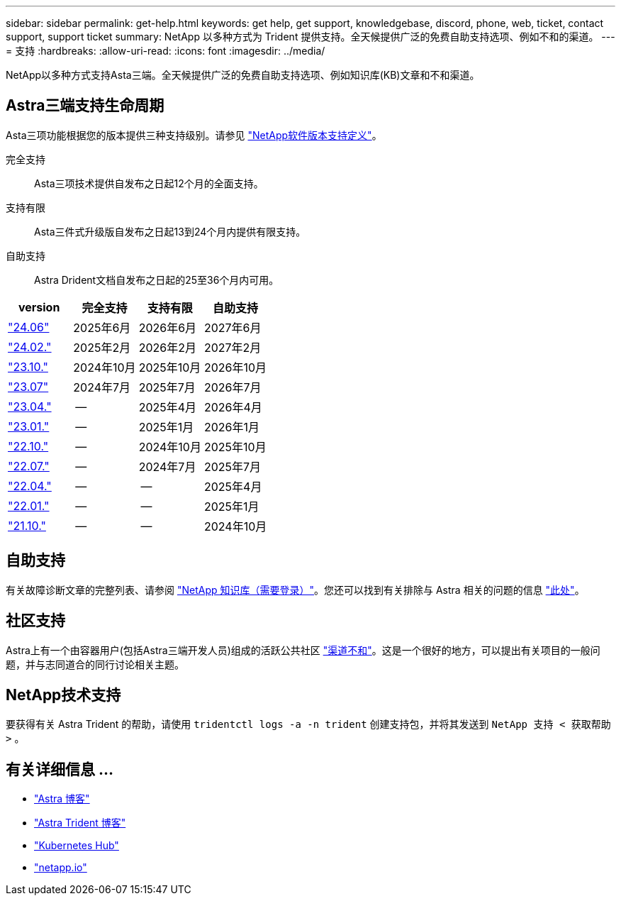 ---
sidebar: sidebar 
permalink: get-help.html 
keywords: get help, get support, knowledgebase, discord, phone, web, ticket, contact support, support ticket 
summary: NetApp 以多种方式为 Trident 提供支持。全天候提供广泛的免费自助支持选项、例如不和的渠道。 
---
= 支持
:hardbreaks:
:allow-uri-read: 
:icons: font
:imagesdir: ../media/


[role="lead"]
NetApp以多种方式支持Asta三端。全天候提供广泛的免费自助支持选项、例如知识库(KB)文章和不和渠道。



== Astra三端支持生命周期

Asta三项功能根据您的版本提供三种支持级别。请参见 link:https://mysupport.netapp.com/site/info/version-support["NetApp软件版本支持定义"^]。

完全支持:: Asta三项技术提供自发布之日起12个月的全面支持。
支持有限:: Asta三件式升级版自发布之日起13到24个月内提供有限支持。
自助支持:: Astra Drident文档自发布之日起的25至36个月内可用。


[cols="1, 1, 1, 1"]
|===
| version | 完全支持 | 支持有限 | 自助支持 


 a| 
link:https://docs.netapp.com/us-en/trident/index.html["24.06"^]
| 2025年6月 | 2026年6月 | 2027年6月 


 a| 
link:https://docs.netapp.com/us-en/trident/index.html["24.02."^]
| 2025年2月 | 2026年2月 | 2027年2月 


 a| 
link:https://docs.netapp.com/us-en/trident-2310/index.html["23.10."^]
| 2024年10月 | 2025年10月 | 2026年10月 


 a| 
link:https://docs.netapp.com/us-en/trident-2307/index.html["23.07"^]
| 2024年7月 | 2025年7月 | 2026年7月 


 a| 
link:https://docs.netapp.com/us-en/trident-2304/index.html["23.04."^]
| -- | 2025年4月 | 2026年4月 


 a| 
link:https://docs.netapp.com/us-en/trident-2301/index.html["23.01."^]
| -- | 2025年1月 | 2026年1月 


 a| 
link:https://docs.netapp.com/us-en/trident-2210/index.html["22.10."^]
| -- | 2024年10月 | 2025年10月 


 a| 
link:https://docs.netapp.com/us-en/trident-2207/index.html["22.07."^]
| -- | 2024年7月 | 2025年7月 


 a| 
link:https://docs.netapp.com/us-en/trident-2204/index.html["22.04."^]
| -- | -- | 2025年4月 


 a| 
link:https://docs.netapp.com/us-en/trident-2201/index.html["22.01."^]
| -- | -- | 2025年1月 


 a| 
link:https://docs.netapp.com/us-en/trident-2110/index.html["21.10."^]
| -- | -- | 2024年10月 
|===


== 自助支持

有关故障诊断文章的完整列表、请参阅 https://kb.netapp.com/Advice_and_Troubleshooting/Cloud_Services/Trident_Kubernetes["NetApp 知识库（需要登录）"^]。您还可以找到有关排除与 Astra 相关的问题的信息 https://kb.netapp.com/Advice_and_Troubleshooting/Cloud_Services/Astra["此处"^]。



== 社区支持

Astra上有一个由容器用户(包括Astra三端开发人员)组成的活跃公共社区 link:https://discord.gg/NetApp["渠道不和"^]。这是一个很好的地方，可以提出有关项目的一般问题，并与志同道合的同行讨论相关主题。



== NetApp技术支持

要获得有关 Astra Trident 的帮助，请使用 `tridentctl logs -a -n trident` 创建支持包，并将其发送到 `NetApp 支持 < 获取帮助 >` 。



== 有关详细信息 ...

* link:https://cloud.netapp.com/blog/topic/astra["Astra 博客"^]
* link:https://netapp.io/persistent-storage-provisioner-for-kubernetes/["Astra Trident 博客"^]
* link:https://cloud.netapp.com/kubernetes-hub["Kubernetes Hub"^]
* link:https://netapp.io/["netapp.io"^]

